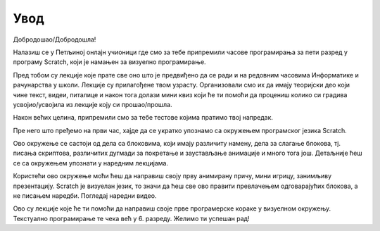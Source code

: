 **Увод**
=========================
Добродошао/Добродошла!

Налазиш се у Петљиној онлајн учионици где смо за тебе припремили часове програмирања за 
пети разред у програму Scratch, који је намањен за визуелно програмирање.

Пред тобом су лекције које прате све оно што је предвиђено да се ради и на редовним часовима Информатике и рачунарства
у школи. Лекције су прилагођене твом узрасту. Организовали смо их да имају теоријски део који чине текст, видеи, питалице и након тога
долази мини квиз који ће ти помоћи да процениш колико си градива усвојио/усвојила из лекције коју си прошао/прошла.

Након већих целина, припремили смо за тебе тестове којима пратимо твој напредак.

Пре него што пређемо на први час, хајде да се укратко упознамо са окружењем програмског језика Scratch.

.. image:: ../_images/S3/pocetak.png
   :width: 600
   :align: center

Ово окружење се састоји од дела са блоковима, који имају различиту намену, дела за слагање блокова, тј. писања скриптова, 
различитих дугмади за покретање и заустављање анимације и много тога још. Детаљније ћеш се са окружењем упознати 
у наредним лекцијама.


Користећи ово окружење моћи ћеш да направиш своју прву анимирану причу, мини игрицу, занимљиву презентацију. Scratch је визуелан језик,
то значи да ћеш све ово правити превлачењем одговарајућих блокова, а не писањем наредби. Погледај наредни видео.

.. ytpopup:: eLDdGsRvX7Y
    :width: 735
    :height: 415
    :align: center 


Ово су лекције које ће ти помоћи да направиш своје прве програмерске кораке у визуелном окружењу. Текстуално програмирање те чека 
већ у 6. разреду. Желимо ти успешан рад!

